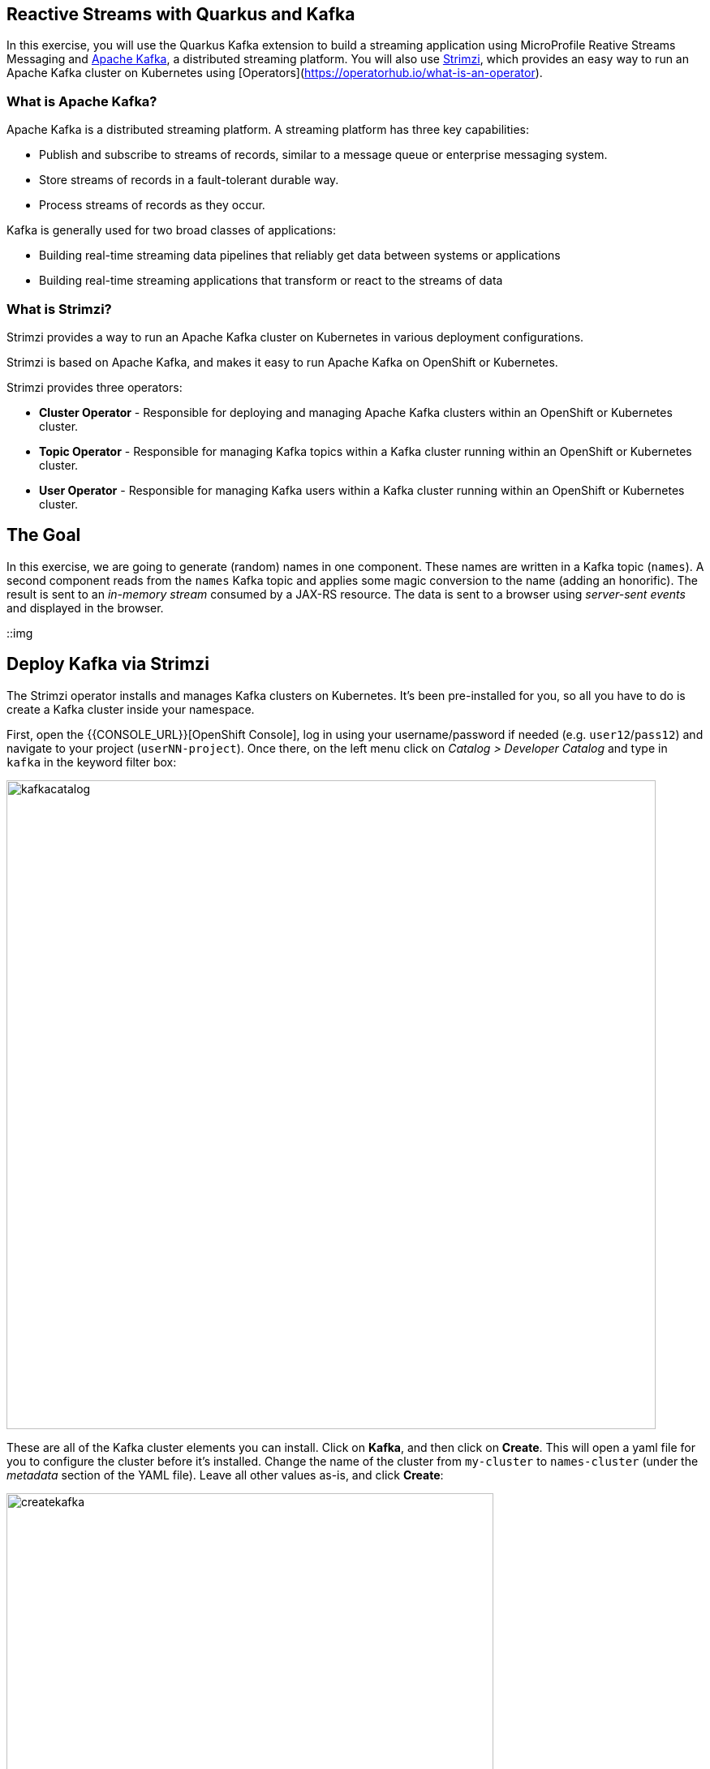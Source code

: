 ## Reactive Streams with Quarkus and Kafka

In this exercise, you will use the Quarkus Kafka extension to build a streaming application using MicroProfile Reative Streams Messaging and https://kafka.apache.org[Apache Kafka], a distributed streaming platform. You will also use https://strimzi.io/[Strimzi], which provides an easy way to run an Apache Kafka cluster on Kubernetes using [Operators](https://operatorhub.io/what-is-an-operator).

### What is Apache Kafka?

Apache Kafka is a distributed streaming platform. A streaming platform has three key capabilities:

* Publish and subscribe to streams of records, similar to a message queue or enterprise messaging system.
* Store streams of records in a fault-tolerant durable way.
* Process streams of records as they occur.

Kafka is generally used for two broad classes of applications:

* Building real-time streaming data pipelines that reliably get data between systems or applications
* Building real-time streaming applications that transform or react to the streams of data

### What is Strimzi?

Strimzi provides a way to run an Apache Kafka cluster on Kubernetes in various deployment configurations.

Strimzi is based on Apache Kafka, and makes it easy to run Apache Kafka on OpenShift or Kubernetes.

Strimzi provides three operators:

* **Cluster Operator** - Responsible for deploying and managing Apache Kafka clusters within an OpenShift or Kubernetes cluster.
* **Topic Operator** - Responsible for managing Kafka topics within a Kafka cluster running within an OpenShift or Kubernetes cluster.
* **User Operator** - Responsible for managing Kafka users within a Kafka cluster running within an OpenShift or Kubernetes cluster.

## The Goal

In this exercise, we are going to generate (random) names in one component. These names are written in a Kafka topic (`names`). A second component reads from the `names` Kafka topic and applies some magic conversion to the name (adding an honorific). The result is sent to an _in-memory stream_ consumed by a JAX-RS resource. The data is sent to a browser using _server-sent events_ and displayed in the browser.

::img

## Deploy Kafka via Strimzi

The Strimzi operator installs and manages Kafka clusters on Kubernetes. It's been pre-installed for you, so all you have to do is create a Kafka cluster inside your namespace. 

First, open the {{CONSOLE_URL}}[OpenShift Console], log in using your username/password if needed (e.g. `user12`/`pass12`) and navigate to your project (`userNN-project`). Once there, on the left menu click on _Catalog > Developer Catalog_ and type in `kafka` in the keyword filter box:

image::kafkacatalog.png[kafkacatalog,800]

These are all of the Kafka cluster elements you can install. Click on **Kafka**, and then click on **Create**. This will open a yaml file for you to configure the cluster before it's installed. Change the name of the cluster from `my-cluster` to `names-cluster` (under the _metadata_ section of the YAML file). Leave all other values as-is, and click **Create**:

image::createkafka.png[createkafka,600]

This will create a new Kafka Kubernetes object in your namespace, triggering the Operator to deploy Kafka.
After clicking **Create** you will be taken to the list of objects created by the Kafka operator.

Next, click on the **Kafka Topic** tab:

image::topictab.png[topictab,600]

and then click **Create Kafka Topic**. We'll need to create a topic for our application to stream to and from, so in the YAML:

* Change the _metadata > names_ value from `my-topic` to `names`.
* Change the vale of the `strimzi.io/cluster` label from `my-cluster` to `names-cluster`

Then click **Create**.

image::topiccreate.png[topiccreate,600]

This will cause the Operator to provision a new Topic in the Kafka cluster.

Verify that the Kafka and Zookeeper pods are starting up by executing this command in a Terminal in Che:

[source,sh,role="copypaste"]
----
oc get pods|grep names-cluster
----

[NOTE]
====
You may be logged out of the cluster if you have reloaded the page. If so, just run this command to log in again:
[source,sh,role="copypaste"]
----
oc login https://$KUBERNETES_SERVICE_HOST:$KUBERNETES_SERVICE_PORT --insecure-skip-tls-verify=true
----
====

Don't worry if they're not all in the _Running_ status, they will eventually complete and we'll use them later on in this exercise.

## Add Quarkus Kafka Extension

With Kafka installing, turn your attention back to the app. Like other exercises, we'll need another extension to integrate with Kafka. Install it with:

[source,sh,role="copypaste"]
----
mvn quarkus:add-extension -Dextensions="kafka"
----

This will add the necessary entries in your `pom.xml` to bring in the Kafka extension.

## Create name generator

To start building the app, create a new Java class in the `org.acme.people.stream` called `NameGenerator`. This class will generate random names and publish them to our Kafka topic for further processing. Use this code:

[source,java,role="copypaste"]
----
package org.acme.people.stream;

import io.reactivex.Flowable;
import javax.enterprise.context.ApplicationScoped;
import org.acme.people.utils.CuteNameGenerator;
import org.eclipse.microprofile.reactive.messaging.Outgoing;
import java.util.concurrent.TimeUnit;

@ApplicationScoped
public class NameGenerator {

    @Outgoing("generated-name")           // <1>                 
    public Flowable<String> generate() {  // <2>             
        return Flowable.interval(5, TimeUnit.SECONDS)
                .map(tick -> CuteNameGenerator.generate());
    }

}
----
<1> Instruct Reactive Messaging to dispatch the items from returned stream to `generated-name`
<2> The method returns a RX Java 2 stream (Flowable) emitting a random name every 5 seconds

The method returns a Reactive Stream. The generated items are sent to the stream named `generated-name`. This stream is mapped to Kafka using the application.properties file that we will create soon.

## Add honorifics

The name converter reads the names from Kafka, and transforms them, adding a random (English) honorific to the beginning of the name.

Create a new Java class in the same package called `NameConverter`. Use this code:

[source,java,role="copypaste"]
----
package org.acme.people.stream;

import javax.enterprise.context.ApplicationScoped;
import org.eclipse.microprofile.reactive.messaging.Incoming;
import org.eclipse.microprofile.reactive.messaging.Outgoing;
import io.smallrye.reactive.messaging.annotations.Broadcast;

@ApplicationScoped
public class NameConverter {

    private static final String[] honorifics = {"Mr.", "Mrs.", "Sir", "Madam", "Lord", "Lady", "Dr.", "Professor", "Vice-Chancellor", "Regent", "Provost", "Prefect"};

    @Incoming("names")               // <1>                  
    @Outgoing("my-data-stream")      // <2>             
    @Broadcast                       // <3>                   
    public String process(String name) {
        String honorific = honorifics[(int)Math.floor(Math.random() * honorifics.length)];
        return honorific + " " + name;
    }
}
----
<1> Indicates that the method consumes the items from the `names` topic
<2> Indicates that the objects returned by the method are sent to the `my-data-stream` stream
<3> Indicates that the item are dispatched to all _subscribers_

The process method is called for every Kafka record from the `names` topic (configured in the application configuration). Every result is sent to the my-data-stream in-memory stream.

## Expose to front end

Finally, let’s bind our stream to a JAX-RS resource. Create a new Java class in the same package called `NameResource`. Use this code:

[source,java,role="copypaste"]
----
package org.acme.people.stream;

import io.smallrye.reactive.messaging.annotations.Stream;
import org.reactivestreams.Publisher;
import javax.inject.Inject;
import javax.ws.rs.GET;
import javax.ws.rs.Path;
import javax.ws.rs.Produces;
import javax.ws.rs.core.MediaType;

/**
 * A simple resource retrieving the in-memory "my-data-stream" and sending the items as server-sent events.
 */
@Path("/names")
public class NameResource {

    @Inject
    @Stream("my-data-stream") Publisher<String> names;  // <1>

    @GET
    @Path("/stream")
    @Produces(MediaType.SERVER_SENT_EVENTS)              // <2>
    public Publisher<String> stream() {                  // <3>
        return names;
    }
}
----
<1> Injects the `my-data-stream` stream using the `@Stream` qualifier
<2> Indicates that the content is sent using _Server Sent Events_
<3> Returns the stream (Reactive Stream)

## Configure application

We need to configure the Kafka connector. This is done in the `application.properties` file (in the `src/main/resources` directory). The keys are structured as follows:

`mp.messaging.[outgoing|incoming].{channel-name}.property=value`

* The `channel-name` segment must match the value set in the @`Incoming` and `@Outgoing` annotation:
* `generated-price` → sink in which we write the prices
* `prices` → source in which we read the prices

Add the following values to the `application.properties`:

[source,none,role="copypaste"]
----
# Configure the Kafka sink (we write to it)
%prod.mp.messaging.outgoing.generated-name.bootstrap.servers=names-cluster-kafka-bootstrap:9092
%prod.mp.messaging.outgoing.generated-name.connector=smallrye-kafka
%prod.mp.messaging.outgoing.generated-name.topic=names
%prod.mp.messaging.outgoing.generated-name.value.serializer=org.apache.kafka.common.serialization.StringSerializer

# Configure the Kafka source (we read from it)
%prod.mp.messaging.incoming.names.bootstrap.servers=names-cluster-kafka-bootstrap:9092
%prod.mp.messaging.incoming.names.connector=smallrye-kafka
%prod.mp.messaging.incoming.names.value.deserializer=org.apache.kafka.common.serialization.StringDeserializer
----
We have prefixed these with `%prod` to avoid our app trying to connect when in `dev` or `test` mode.

More details about this configuration is available on the https://kafka.apache.org/documentation/#producerconfigs[Producer configuration] and https://kafka.apache.org/documentation/#consumerconfigs[Consumer configuration] section from the Kafka documentation.

[NOTE]
====
What about `my-data-stream`? This is an in-memory stream, not connected to a message broker.
====

## Rebuild Executable JAR

Now we are ready to run our application. Using the command palette, select **Create Executable JAR**. You should see a bunch of log output that ends with a `SUCCESS` message.

## Deploy

And now start the build using our executable JAR:

[source,sh,role="copypaste"]
----
oc start-build people --from-file target/*-runner.jar --follow
----

The build should take a minute or two to complete.

## Test

Our application should be up and running in a few seconds after the build completes and generating names. To see if it's working, run this command in a Terminal to generate the URL to the sample visualization of the stream of names being generated:

[source,sh,role="copypaste"]
----
clear; echo; echo http://$(oc get route people -o=go-template --template='{{ .spec.host }}')/names.html ; echo
----

Open a separate browser tab and go to that URL and you should see a cloud of names updating every 5 seconds:

image::names.png[names,800]

These are the original names streamed through Kafka, altered to add a random honorific like "Sir" or "Madam", and displayed in a "word cloud" for you to enjoy!

## Congratulations

This guide has shown how you can interact with Kafka using Quarkus. It utilizes MicroProfile Reactive Messaging to build data streaming applications.

If you want to go further check the documentation of https://smallrye.io/smallrye-reactive-messaging[SmallRye Reactive Messaging], the implementation used in Quarkus.


